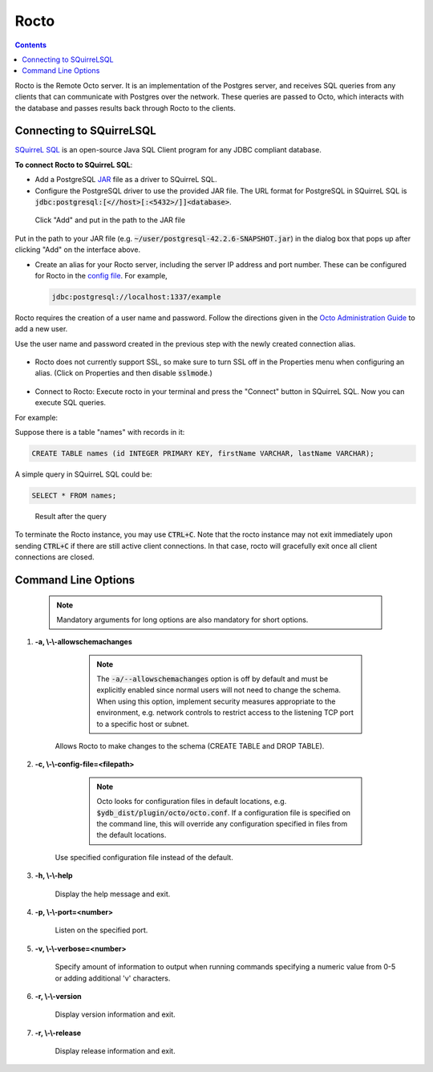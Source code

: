 
=====================
Rocto
=====================

.. contents::
   :depth: 2

Rocto is the Remote Octo server. It is an implementation of the Postgres server, and receives SQL queries from any clients that can communicate with Postgres over the network. These queries are passed to Octo, which interacts with the database and passes results back through Rocto to the clients.

---------------------------
Connecting to SQuirreLSQL
---------------------------

`SQuirreL SQL <http://squirrel-sql.sourceforge.net/>`_ is an open-source Java SQL Client program for any JDBC compliant database.

**To connect Rocto to SQuirreL SQL**:

* Add a PostgreSQL `JAR <https://en.wikipedia.org/wiki/JAR_(file_format)>`_ file as a driver to SQuirreL SQL.

* Configure the PostgreSQL driver to use the provided JAR file. The URL format for PostgreSQL in SQuirreL SQL is :code:`jdbc:postgresql:[<//host>[:<5432>/]]<database>`.

.. figure:: driver.png

   Click "Add" and put in the path to the JAR file

Put in the path to your JAR file (e.g. :code:`~/user/postgresql-42.2.6-SNAPSHOT.jar`) in the dialog box that pops up after clicking "Add" on the interface above.

* Create an alias for your Rocto server, including the server IP address and port number. These can be configured for Rocto in the `config file <config.html#config-files>`_.
  For example,

  .. code-block:: bash

     jdbc:postgresql://localhost:1337/example

Rocto requires the creation of a user name and password.
Follow the directions given in the `Octo Administration Guide <https://docs.yottadb.com/Octo/admin.html>`_ to add a new user.

Use the user name and password created in the previous step with the newly created connection alias.

.. figure:: alias.png

* Rocto does not currently support SSL, so make sure to turn SSL off in the Properties menu when configuring an alias. (Click on Properties and then disable :code:`sslmode`.)

.. figure:: properties.png

* Connect to Rocto: Execute rocto in your terminal and press the "Connect" button in SQuirreL SQL. Now you can execute SQL queries.

For example:

Suppose there is a table "names" with records in it:

.. code-block:: SQL

   CREATE TABLE names (id INTEGER PRIMARY KEY, firstName VARCHAR, lastName VARCHAR);

A simple query in SQuirreL SQL could be:

.. code-block:: SQL

   SELECT * FROM names;

.. figure:: query.png

   Result after the query

To terminate the Rocto instance, you may use :code:`CTRL+C`. Note that the rocto instance may not exit immediately upon sending :code:`CTRL+C` if there are still active client connections. In that case, rocto will gracefully exit once all client connections are closed.

----------------------------
Command Line Options
----------------------------

 .. note::

    Mandatory arguments for long options are also mandatory for short options.

#. **-a,  \\-\\-allowschemachanges**

     .. note::

	The :code:`-a/--allowschemachanges` option is off by default and must be explicitly enabled since normal users will not need to change the schema. When using this option, implement security measures appropriate to the environment, e.g. network controls to restrict access to the listening TCP port to a specific host or subnet.

    Allows Rocto to make changes to the schema (CREATE TABLE and DROP TABLE).

#. **-c,  \\-\\-config-file=<filepath>**

     .. note::

	Octo looks for configuration files in default locations, e.g. :code:`$ydb_dist/plugin/octo/octo.conf`. If a configuration file is specified on the command line, this will override any configuration specified in files from the default locations.

    Use specified configuration file instead of the default.

#. **-h,  \\-\\-help**

    Display the help message and exit.

#. **-p,  \\-\\-port=<number>**

    Listen on the specified port.

#. **-v,  \\-\\-verbose=<number>**

    Specify amount of information to output when running commands specifying a numeric value from 0-5 or adding additional 'v' characters.

#. **-r,  \\-\\-version**

    Display version information and exit.

#. **-r,  \\-\\-release**

    Display release information and exit.

